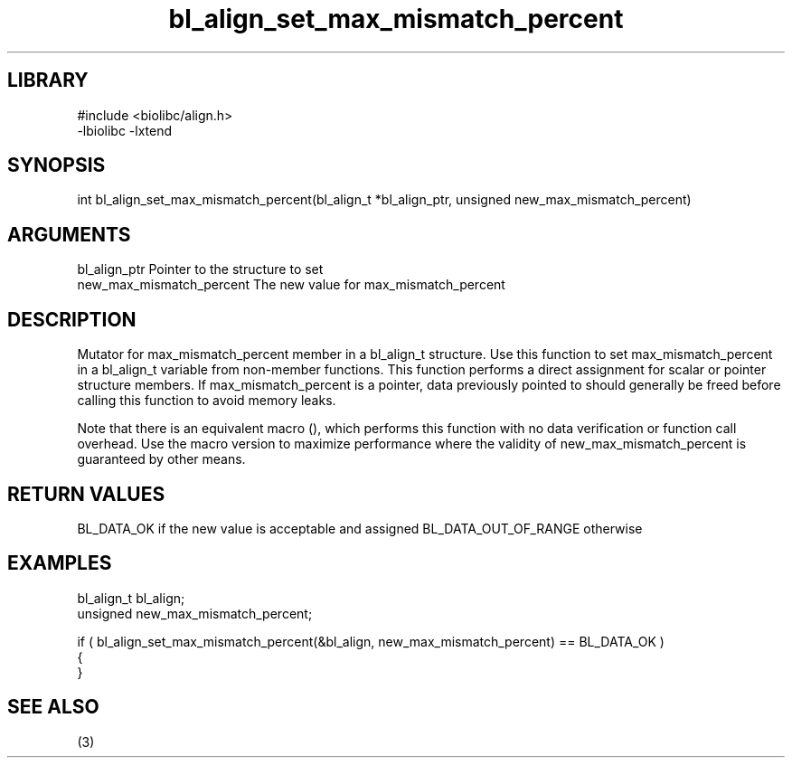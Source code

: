 \" Generated by c2man from bl_align_set_max_mismatch_percent.c
.TH bl_align_set_max_mismatch_percent 3

.SH LIBRARY
\" Indicate #includes, library name, -L and -l flags
.nf
.na
#include <biolibc/align.h>
-lbiolibc -lxtend
.ad
.fi

\" Convention:
\" Underline anything that is typed verbatim - commands, etc.
.SH SYNOPSIS
.PP
int     bl_align_set_max_mismatch_percent(bl_align_t *bl_align_ptr, unsigned new_max_mismatch_percent)

.SH ARGUMENTS
.nf
.na
bl_align_ptr    Pointer to the structure to set
new_max_mismatch_percent The new value for max_mismatch_percent
.ad
.fi

.SH DESCRIPTION

Mutator for max_mismatch_percent member in a bl_align_t structure.
Use this function to set max_mismatch_percent in a bl_align_t variable
from non-member functions.  This function performs a direct
assignment for scalar or pointer structure members.  If
max_mismatch_percent is a pointer, data previously pointed to should
generally be freed before calling this function to avoid memory
leaks.

Note that there is an equivalent macro (), which performs
this function with no data verification or function call overhead.
Use the macro version to maximize performance where the validity
of new_max_mismatch_percent is guaranteed by other means.

.SH RETURN VALUES

BL_DATA_OK if the new value is acceptable and assigned
BL_DATA_OUT_OF_RANGE otherwise

.SH EXAMPLES
.nf
.na

bl_align_t      bl_align;
unsigned        new_max_mismatch_percent;

if ( bl_align_set_max_mismatch_percent(&bl_align, new_max_mismatch_percent) == BL_DATA_OK )
{
}
.ad
.fi

.SH SEE ALSO

(3)


